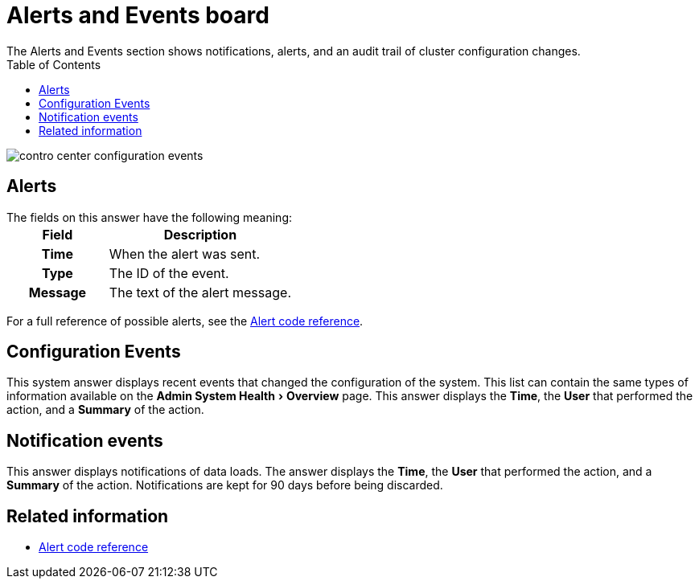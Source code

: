 = Alerts and Events board
:experimental:
:last_updated: 11/18/2019
:toc: false
 The Alerts and Events section shows notifications, alerts, and an audit trail of cluster configuration changes.


image::contro_center_configuration_events.png[]

== Alerts

The fields on this answer have the following meaning:+++<table>++++++<colgroup>++++++<col style="width:35%">++++++</col>+++
     +++<col style="width:65%">++++++</col>++++++</colgroup>+++
     +++<tr>++++++<th>+++Field+++</th>+++
        +++<th>+++Description+++</th>++++++</tr>+++
     +++<tr>++++++<th>+++Time+++</th>+++
        +++<td>+++When the alert was sent.+++</td>++++++</tr>+++
     +++<tr>++++++<th>+++Type+++</th>+++
        +++<td>+++The ID of the event.+++</td>++++++</tr>+++
     +++<tr>++++++<th>+++Message+++</th>+++
        +++<td>+++The text of the alert message.+++</td>++++++</tr>++++++</table>+++

For a full reference of possible alerts, see the xref:alerts-reference.adoc#[Alert code reference].

== Configuration Events

This system answer displays recent events that changed the configuration of the system.
This list can contain the same types of information available on the menu:Admin System Health[Overview] page.
This answer displays the *Time*, the *User* that performed the action, and a *Summary* of the action.

== Notification events

This answer displays notifications of data loads.
The answer displays the *Time*, the *User* that performed the action, and a *Summary* of the action.
Notifications are kept for 90 days before being discarded.

== Related information

* xref:alerts-reference.adoc#[Alert code reference]
